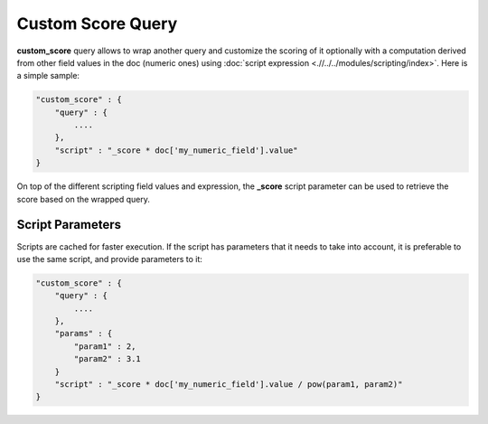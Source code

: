 Custom Score Query
==================

**custom_score** query allows to wrap another query and customize the scoring of it optionally with a computation derived from other field values in the doc (numeric ones) using :doc:`script expression <.//../../modules/scripting/index>`. Here is a simple sample:


.. code-block:: js


    "custom_score" : {
        "query" : {
            ....
        },
        "script" : "_score * doc['my_numeric_field'].value"
    }


On top of the different scripting field values and expression, the **_score** script parameter can be used to retrieve the score based on the wrapped query.


Script Parameters
-----------------

Scripts are cached for faster execution. If the script has parameters that it needs to take into account, it is preferable to use the same script, and provide parameters to it:


.. code-block:: js


    "custom_score" : {
        "query" : {
            ....
        },
        "params" : {
            "param1" : 2,
            "param2" : 3.1
        }
        "script" : "_score * doc['my_numeric_field'].value / pow(param1, param2)"
    }


